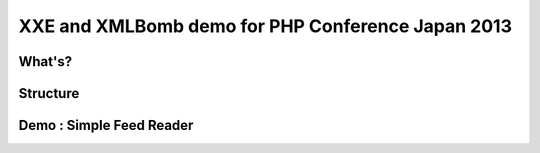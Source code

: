 ==================================================
XXE and XMLBomb demo for PHP Conference Japan 2013
==================================================

What's?
=======

Structure
=========

Demo : Simple Feed Reader
=========================

